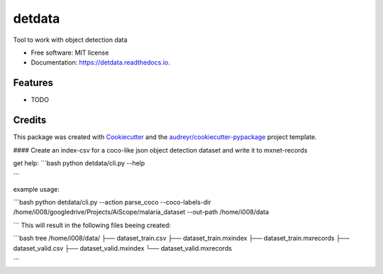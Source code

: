 =======
detdata
=======


.. image:: https://img.shields.io/pypi/v/detdata.svg
        :target: https://pypi.python.org/pypi/detdata

.. image:: https://img.shields.io/travis/i008/detdata.svg
        :target: https://travis-ci.org/i008/detdata

.. image:: https://readthedocs.org/projects/detdata/badge/?version=latest
        :target: https://detdata.readthedocs.io/en/latest/?badge=latest
        :alt: Documentation Status




Tool to work with object detection data


* Free software: MIT license
* Documentation: https://detdata.readthedocs.io.


Features
--------

* TODO

Credits
-------

This package was created with Cookiecutter_ and the `audreyr/cookiecutter-pypackage`_ project template.

.. _Cookiecutter: https://github.com/audreyr/cookiecutter
.. _`audreyr/cookiecutter-pypackage`: https://github.com/audreyr/cookiecutter-pypackage




#### Create an index-csv for a coco-like json object detection dataset and write it to mxnet-records

get help:
```bash
python detdata/cli.py --help

```

example usage:

```bash
python detdata/cli.py --action parse_coco --coco-labels-dir /home/i008/googledrive/Projects/AiScope/malaria_dataset --out-path /home/i008/data

```
This will result in the following files beeing created:

```bash
tree /home/i008/data/
├── dataset_train.csv
├── dataset_train.mxindex
├── dataset_train.mxrecords
├── dataset_valid.csv
├── dataset_valid.mxindex
└── dataset_valid.mxrecords

```



